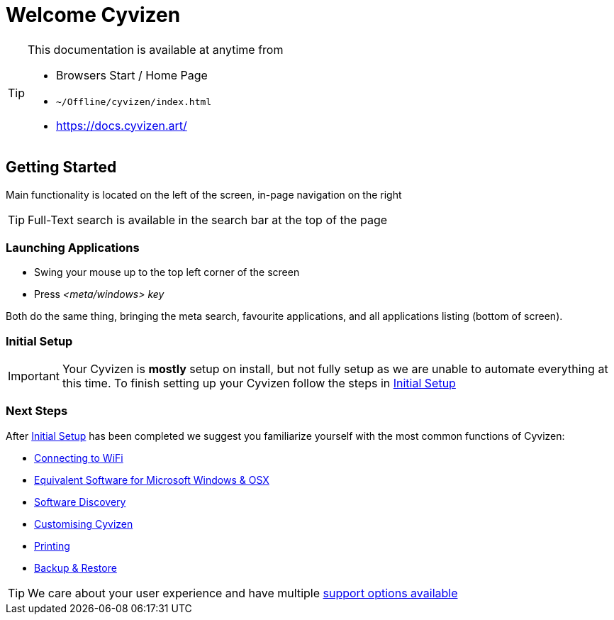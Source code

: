 = Welcome Cyvizen

[TIP]
====
This documentation is available at anytime from

* Browsers Start / Home Page
* `~/Offline/cyvizen/index.html`
* https://docs.cyvizen.art/
====

== Getting Started

Main functionality is located on the left of the screen, in-page navigation on the right

TIP: Full-Text search is available in the search bar at the top of the page

=== Launching Applications

* Swing your mouse up to the top left corner of the screen
* Press _<meta/windows> key_

Both do the same thing, bringing the meta search, favourite applications, and all applications listing (bottom of screen).

=== Initial Setup

IMPORTANT: Your Cyvizen is *mostly* setup on install, but not fully setup as we are unable to automate everything at this time. To finish setting up your Cyvizen follow the steps in xref:initial-setup.adoc[Initial Setup]

=== Next Steps

After xref:initial-setup.adoc[Initial Setup] has been completed we suggest you familiarize yourself with the most common functions of Cyvizen:

* xref:day-to-day.adoc#_networking[Connecting to WiFi]
* xref:software.adoc#_bundled[Equivalent Software for Microsoft Windows & OSX]
* xref:software.adoc#_discovery[Software Discovery]
* xref:day-to-day.adoc#_structure_of_cyvizen[Customising Cyvizen]
* xref:hardware.adoc#_printing[Printing]
* xref:cyvizen.adoc#_backup[Backup & Restore]

TIP: We care about your user experience and have multiple xref:support.adoc[support options available]

